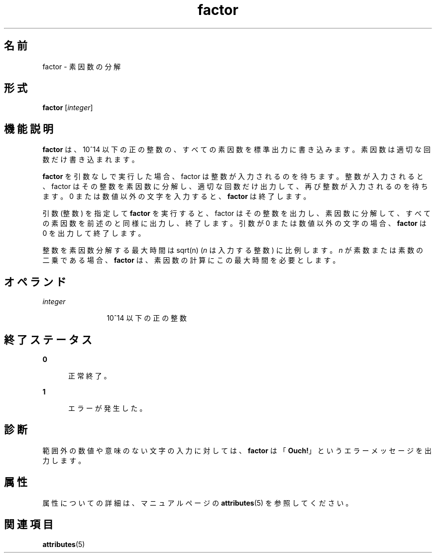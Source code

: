 '\" te
.\"  Copyright 1989 AT&T Copyright (c) 1996, Sun Microsystems, Inc. All Rights Reserved
.TH factor 1 "1996 年 1 月 31 日" "SunOS 5.11" "ユーザーコマンド"
.SH 名前
factor \- 素因数の分解
.SH 形式
.LP
.nf
\fBfactor\fR [\fIinteger\fR]
.fi

.SH 機能説明
.sp
.LP
\fBfactor\fR は、10^14 以下の正の整数の、すべての素因数を標準出力に書き込みます。素因数は適切な回数だけ書き込まれます。
.sp
.LP
\fBfactor\fR を引数なしで実行した場合、factor は整数が入力されるのを待ちます。\fI\fR整数が入力されると、factor はその整数を素因数に分解し、適切な回数だけ出力して、再び整数が入力されるのを待ちます。0 または数値以外の文字を入力すると、\fBfactor\fR は終了します。
.sp
.LP
引数 (整数) を指定して \fBfactor\fR を実行すると、factor はその整数を出力し、素因数に分解して、すべての素因数を前述のと同様に出力し、終了します。\fI\fR\fI\fR引数が 0 または数値以外の文字の場合、\fBfactor\fR は 0 を出力して終了します。
.sp
.LP
整数を素因数分解する最大時間は sqrt(n) (\fIn\fR は入力する整数) に比例します。\fIn\fR が素数または素数の二乗である場合、\fBfactor\fR は、素因数の計算にこの最大時間を必要とします。
.SH オペランド
.sp
.ne 2
.mk
.na
\fB\fIinteger\fR \fR
.ad
.RS 12n
.rt  
10^14 以下の正の整数
.RE

.SH 終了ステータス
.sp
.ne 2
.mk
.na
\fB\fB0\fR\fR
.ad
.RS 5n
.rt  
正常終了。
.RE

.sp
.ne 2
.mk
.na
\fB\fB1\fR\fR
.ad
.RS 5n
.rt  
エラーが発生した。
.RE

.SH 診断
.sp
.LP
範囲外の数値や意味のない文字の入力に対しては、\fBfactor\fR は「\fBOuch!\fR」というエラーメッセージを出力します。
.SH 属性
.sp
.LP
属性についての詳細は、マニュアルページの \fBattributes\fR(5) を参照してください。
.sp

.sp
.TS
tab() box;
cw(2.75i) |cw(2.75i) 
lw(2.75i) |lw(2.75i) 
.
属性タイプ属性値
_
使用条件system/extended-system-utilities
.TE

.SH 関連項目
.sp
.LP
\fBattributes\fR(5)
